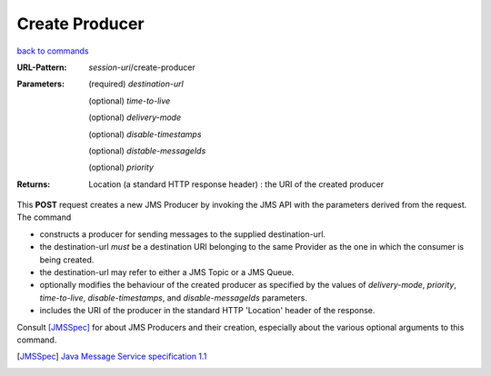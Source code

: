 ===============
Create Producer
===============

`back to commands`_

:URL-Pattern: *session-uri*/create-producer

:Parameters:

  (required) *destination-url*

  (optional) *time-to-live*

  (optional) *delivery-mode*

  (optional) *disable-timestamps*

  (optional) *distable-messageIds*

  (optional) *priority*
  
:Returns:

  Location (a standard HTTP response header) : the URI of the created producer

This **POST** request creates a new JMS Producer by invoking the JMS
API with the parameters derived from the request.  The command

* constructs a producer for sending messages to the supplied
  destination-url.

* the destination-url *must* be a destination URI belonging to the
  same Provider as the one in which the consumer is being created.

* the destination-url may refer to either a JMS Topic or a JMS Queue.

* optionally modifies the behaviour of the created producer as
  specified by the values of *delivery-mode*, *priority*,
  *time-to-live*, *disable-timestamps*, and *disable-messageIds*
  parameters.

* includes the URI of the producer in the standard HTTP 'Location'
  header of the response.

Consult [JMSSpec]_ for about JMS Producers and their creation,
especially about the various optional arguments to this command.

.. _back to commands: ./command-list.html

.. [JMSSpec] `Java Message Service specification 1.1
   <http://java.sun.com/products/jms/docs.html>`_

.. Copyright (C) 2006 Tim Emiola
